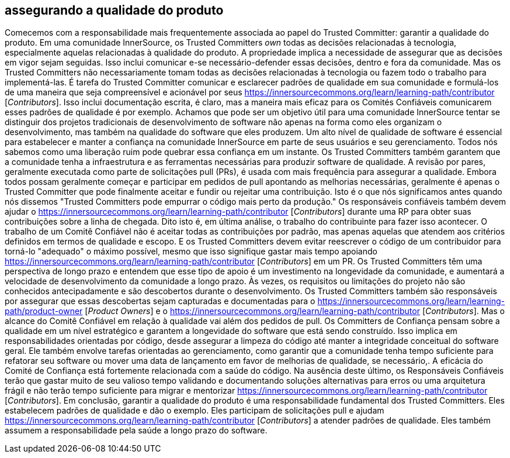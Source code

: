 == assegurando a qualidade do produto
Comecemos com a responsabilidade mais frequentemente associada ao papel do Trusted Committer: garantir a qualidade do produto.
Em uma comunidade InnerSource, os Trusted Committers _own_ todas as decisões relacionadas à tecnologia, especialmente aquelas relacionadas à qualidade do produto.
A propriedade implica a necessidade de assegurar que as decisões em vigor sejam seguidas.
Isso inclui comunicar e-se necessário-defender essas decisões, dentro e fora da comunidade.
Mas os Trusted Committers não necessariamente tomam todas as decisões relacionadas à tecnologia ou fazem todo o trabalho para implementá-las.
É tarefa do Trusted Committer comunicar e esclarecer padrões de qualidade em sua comunidade e formulá-los de uma maneira que seja compreensível e acionável por seus https://innersourcecommons.org/learn/learning-path/contributor [_Contributors_].
Isso inclui documentação escrita, é claro, mas a maneira mais eficaz para os Comités Confiáveis comunicarem esses padrões de qualidade é por exemplo.
Achamos que pode ser um objetivo útil para uma comunidade InnerSource tentar se distinguir dos projetos tradicionais de desenvolvimento de software não apenas na forma como eles organizam o desenvolvimento, mas também na qualidade do software que eles produzem.
Um alto nível de qualidade de software é essencial para estabelecer e manter a confiança na comunidade InnerSource em parte de seus usuários e seu gerenciamento.
Todos nós sabemos como uma liberação ruim pode quebrar essa confiança em um instante.
Os Trusted Committers também garantem que a comunidade tenha a infraestrutura e as ferramentas necessárias para produzir software de qualidade.
A revisão por pares, geralmente executada como parte de solicitações pull (PRs), é usada com mais frequência para assegurar a qualidade.
Embora todos possam geralmente começar e participar em pedidos de pull apontando as melhorias necessárias, geralmente é apenas o Trusted Committer que pode finalmente aceitar e fundir ou rejeitar uma contribuição.
Isto é o que nós significamos antes quando nós dissemos "Trusted Committers pode empurrar o código mais perto da produção."
Os responsáveis confiáveis também devem ajudar o https://innersourcecommons.org/learn/learning-path/contributor [_Contributors_] durante uma RP para obter suas contribuições sobre a linha de chegada.
Dito isto é, em última análise, o trabalho do contribuinte para fazer isso acontecer.
O trabalho de um Comitê Confiável não é aceitar todas as contribuições por padrão, mas apenas aquelas que atendem aos critérios definidos em termos de qualidade e escopo.
E os Trusted Committers devem evitar reescrever o código de um contribuidor para torná-lo "adequado" o máximo possível, mesmo que isso signifique gastar mais tempo apoiando https://innersourcecommons.org/learn/learning-path/contributor [_Contributors_] em um PR.
Os Trusted Committers têm uma perspectiva de longo prazo e entendem que esse tipo de apoio é um investimento na longevidade da comunidade, e aumentará a velocidade de desenvolvimento da comunidade a longo prazo.
Às vezes, os requisitos ou limitações do projeto não são conhecidos antecipadamente e são descobertos durante o desenvolvimento.
Os Trusted Committers também são responsáveis por assegurar que essas descobertas sejam capturadas e documentadas para o https://innersourcecommons.org/learn/learning-path/product-owner [_Product Owners_] e o https://innersourcecommons.org/learn/learning-path/contributor [_Contributors_].
Mas o alcance do Comitê Confiável em relação à qualidade vai além dos pedidos de pull.
Os Committers de Confiança pensam sobre a qualidade em um nível estratégico e garantem a longevidade do software que está sendo construído.
Isso implica em responsabilidades orientadas por código, desde assegurar a limpeza do código até manter a integridade conceitual do software geral.
Ele também envolve tarefas orientadas ao gerenciamento, como garantir que a comunidade tenha tempo suficiente para refatorar seu software ou mover uma data de lançamento em favor de melhorias de qualidade, se necessário,.
A eficácia do Comité de Confiança está fortemente relacionada com a saúde do código.
Na ausência deste último, os Responsáveis Confiáveis terão que gastar muito de seu valioso tempo validando e documentando soluções alternativas para erros ou uma arquitetura frágil e não terão tempo suficiente para migrar e mentorizar https://innersourcecommons.org/learn/learning-path/contributor [_Contributors_].
Em conclusão, garantir a qualidade do produto é uma responsabilidade fundamental dos Trusted Committers.
Eles estabelecem padrões de qualidade e dão o exemplo.
Eles participam de solicitações pull e ajudam https://innersourcecommons.org/learn/learning-path/contributor [_Contributors_] a atender padrões de qualidade.
Eles também assumem a responsabilidade pela saúde a longo prazo do software.

